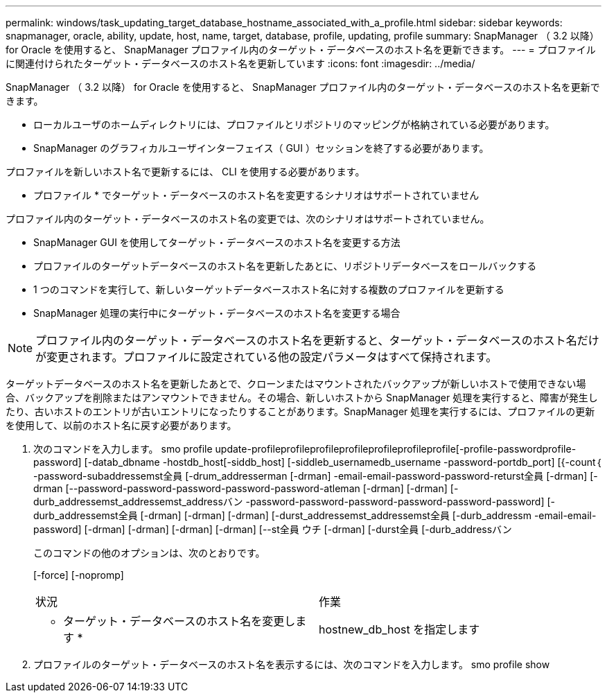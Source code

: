 ---
permalink: windows/task_updating_target_database_hostname_associated_with_a_profile.html 
sidebar: sidebar 
keywords: snapmanager, oracle, ability, update, host, name, target, database, profile, updating, profile 
summary: SnapManager （ 3.2 以降） for Oracle を使用すると、 SnapManager プロファイル内のターゲット・データベースのホスト名を更新できます。 
---
= プロファイルに関連付けられたターゲット・データベースのホスト名を更新しています
:icons: font
:imagesdir: ../media/


[role="lead"]
SnapManager （ 3.2 以降） for Oracle を使用すると、 SnapManager プロファイル内のターゲット・データベースのホスト名を更新できます。

* ローカルユーザのホームディレクトリには、プロファイルとリポジトリのマッピングが格納されている必要があります。
* SnapManager のグラフィカルユーザインターフェイス（ GUI ）セッションを終了する必要があります。


プロファイルを新しいホスト名で更新するには、 CLI を使用する必要があります。

* プロファイル * でターゲット・データベースのホスト名を変更するシナリオはサポートされていません

プロファイル内のターゲット・データベースのホスト名の変更では、次のシナリオはサポートされていません。

* SnapManager GUI を使用してターゲット・データベースのホスト名を変更する方法
* プロファイルのターゲットデータベースのホスト名を更新したあとに、リポジトリデータベースをロールバックする
* 1 つのコマンドを実行して、新しいターゲットデータベースホスト名に対する複数のプロファイルを更新する
* SnapManager 処理の実行中にターゲット・データベースのホスト名を変更する場合



NOTE: プロファイル内のターゲット・データベースのホスト名を更新すると、ターゲット・データベースのホスト名だけが変更されます。プロファイルに設定されている他の設定パラメータはすべて保持されます。

ターゲットデータベースのホスト名を更新したあとで、クローンまたはマウントされたバックアップが新しいホストで使用できない場合、バックアップを削除またはアンマウントできません。その場合、新しいホストから SnapManager 処理を実行すると、障害が発生したり、古いホストのエントリが古いエントリになったりすることがあります。SnapManager 処理を実行するには、プロファイルの更新を使用して、以前のホスト名に戻す必要があります。

. 次のコマンドを入力します。 smo profile update-profileprofileprofileprofileprofileprofileprofile[-profile-passwordprofile-password] [-datab_dbname -hostdb_host[-siddb_host] [-siddleb_usernamedb_username -password-portdb_port] [{-count｛ -password-subaddressemst全員 [-drum_addresserman [-drman] -email-email-password-password-returst全員 [-drman] [-drman [--password-password-password-password-password-atleman [-drman] [-drman] [-durb_addressemst_addressemst_addressバン -password-password-password-password-password-password] [-durb_addressemst全員 [-drman] [-drman] [-drman] [-durst_addressemst_addressemst全員 [-durb_addressm -email-email-password] [-drman] [-drman] [-drman] [-drman] [--st全員 ウチ [-drman] [-durst全員 [-durb_addressバン
+
このコマンドの他のオプションは、次のとおりです。

+
[-force] [-nopromp]

+
|===


| 状況 | 作業 


 a| 
* ターゲット・データベースのホスト名を変更します *
 a| 
hostnew_db_host を指定します

|===
. プロファイルのターゲット・データベースのホスト名を表示するには、次のコマンドを入力します。 smo profile show

